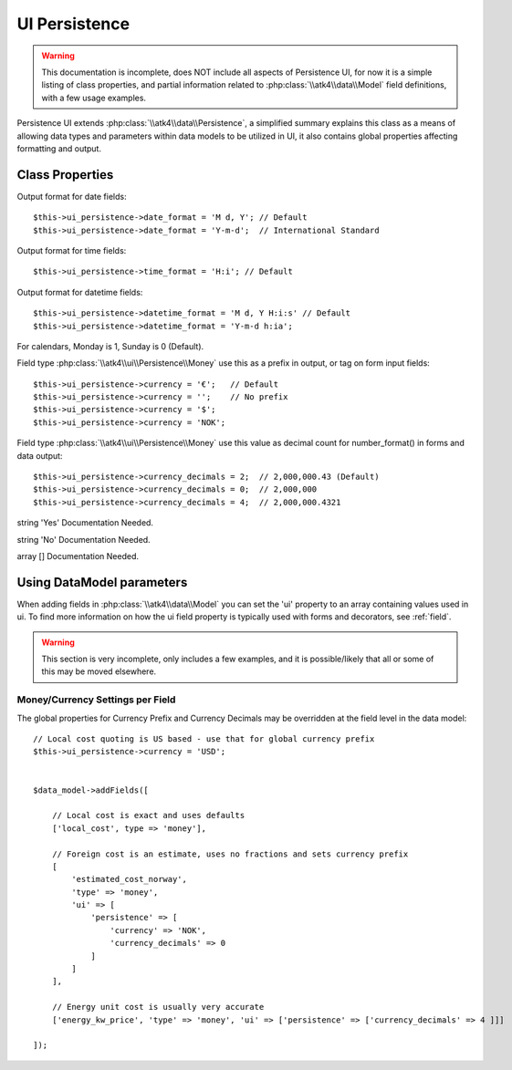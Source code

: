
.. _ui_persistence:

==============
UI Persistence
==============

.. php:namespace:: atk4\ui\Persistence

.. php:class:: UI

.. warning:: This documentation is incomplete, does NOT include all aspects
    of Persistence UI, for now it is a simple listing of class properties,
    and partial information related to :php:class:`\\atk4\\data\\Model` field
    definitions, with a few usage examples.

Persistence UI extends :php:class:`\\atk4\\data\\Persistence`, a simplified summary explains this class as
a means of allowing data types and parameters within data models to be utilized in UI, it also contains
global properties affecting formatting and output.


Class Properties
================

.. php:attr:: date_format

Output format for date fields::

    $this->ui_persistence->date_format = 'M d, Y'; // Default
    $this->ui_persistence->date_format = 'Y-m-d';  // International Standard


.. php:attr:: time_format

Output format for time fields::

    $this->ui_persistence->time_format = 'H:i'; // Default


.. php:attr:: datetime_format

Output format for datetime fields::

    $this->ui_persistence->datetime_format = 'M d, Y H:i:s' // Default
    $this->ui_persistence->datetime_format = 'Y-m-d h:ia';


.. php:attr:: firstDayOfWeek

For calendars, Monday is 1, Sunday is 0 (Default).


.. php:attr:: currency

Field type :php:class:`\\atk4\\ui\\Persistence\\Money` use this as a prefix in output, or tag on
form input fields::

    $this->ui_persistence->currency = '€';   // Default 
    $this->ui_persistence->currency = '';    // No prefix
    $this->ui_persistence->currency = '$';
    $this->ui_persistence->currency = 'NOK';


.. php:attr:: currency_decimals

Field type :php:class:`\\atk4\\ui\\Persistence\\Money` use this value as decimal count for
number_format() in forms and data output::

    $this->ui_persistence->currency_decimals = 2;  // 2,000,000.43 (Default)
    $this->ui_persistence->currency_decimals = 0;  // 2,000,000
    $this->ui_persistence->currency_decimals = 4;  // 2,000,000.4321


.. php:attr:: yes

string 'Yes'
Documentation Needed.


.. php:attr:: no

string 'No'
Documentation Needed.


.. php:attr:: calendar_options

array []
Documentation Needed.


Using Data\Model parameters
===========================

When adding fields in :php:class:`\\atk4\\data\\Model` you can set the 'ui' property to
an array containing values used in ui. To find more information on how the ui field
property is typically used with forms and decorators, see :ref:`field`.

.. warning:: This section is very incomplete, only includes a few examples, and it is
    possible/likely that all or some of this may be moved elsewhere.



Money/Currency Settings per Field
---------------------------------

The global properties for Currency Prefix and Currency Decimals may be overridden at the field level
in the data model::

    // Local cost quoting is US based - use that for global currency prefix
    $this->ui_persistence->currency = 'USD';


    $data_model->addFields([

        // Local cost is exact and uses defaults
        ['local_cost', type => 'money'],

        // Foreign cost is an estimate, uses no fractions and sets currency prefix
        [
            'estimated_cost_norway',
            'type' => 'money',
            'ui' => [
                'persistence' => [
                    'currency' => 'NOK',
                    'currency_decimals' => 0
                ]
            ]
        ],

        // Energy unit cost is usually very accurate
        ['energy_kw_price', 'type' => 'money', 'ui' => ['persistence' => ['currency_decimals' => 4 ]]]

    ]);

